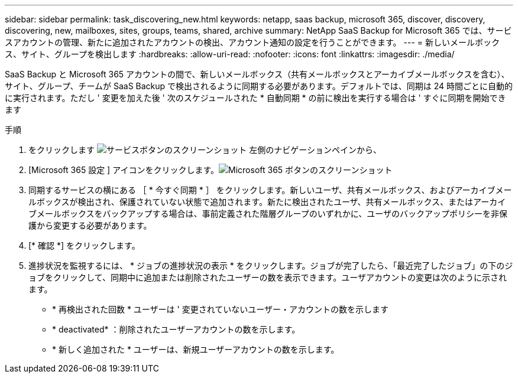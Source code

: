---
sidebar: sidebar 
permalink: task_discovering_new.html 
keywords: netapp, saas backup, microsoft 365, discover, discovery, discovering, new, mailboxes, sites, groups, teams, shared, archive 
summary: NetApp SaaS Backup for Microsoft 365 では、サービスアカウントの管理、新たに追加されたアカウントの検出、アカウント通知の設定を行うことができます。 
---
= 新しいメールボックス、サイト、グループを検出します
:hardbreaks:
:allow-uri-read: 
:nofooter: 
:icons: font
:linkattrs: 
:imagesdir: ./media/


[role="lead"]
SaaS Backup と Microsoft 365 アカウントの間で、新しいメールボックス（共有メールボックスとアーカイブメールボックスを含む）、サイト、グループ、チームが SaaS Backup で検出されるように同期する必要があります。デフォルトでは、同期は 24 時間ごとに自動的に実行されます。ただし ' 変更を加えた後 ' 次のスケジュールされた * 自動同期 * の前に検出を実行する場合は ' すぐに同期を開始できます

.手順
. をクリックします image:services.gif["サービスボタンのスクリーンショット"] 左側のナビゲーションペインから、
. [Microsoft 365 設定 ] アイコンをクリックします。image:mso365_settings.gif["Microsoft 365 ボタンのスクリーンショット"]
. 同期するサービスの横にある ［ * 今すぐ同期 * ］ をクリックします。image:sync_now.png[""]新しいユーザ、共有メールボックス、およびアーカイブメールボックスが検出され、保護されていない状態で追加されます。新たに検出されたユーザ、共有メールボックス、またはアーカイブメールボックスをバックアップする場合は、事前定義された階層グループのいずれかに、ユーザのバックアップポリシーを非保護から変更する必要があります。
. [* 確認 *] をクリックします。
. 進捗状況を監視するには、 * ジョブの進捗状況の表示 * をクリックします。ジョブが完了したら、「最近完了したジョブ」の下のジョブをクリックして、同期中に追加または削除されたユーザーの数を表示できます。ユーザアカウントの変更は次のように示されます。
+
** * 再検出された回数 * ユーザーは ' 変更されていないユーザー・アカウントの数を示します
** * deactivated* ：削除されたユーザーアカウントの数を示します。
** * 新しく追加された * ユーザーは、新規ユーザーアカウントの数を示します。



